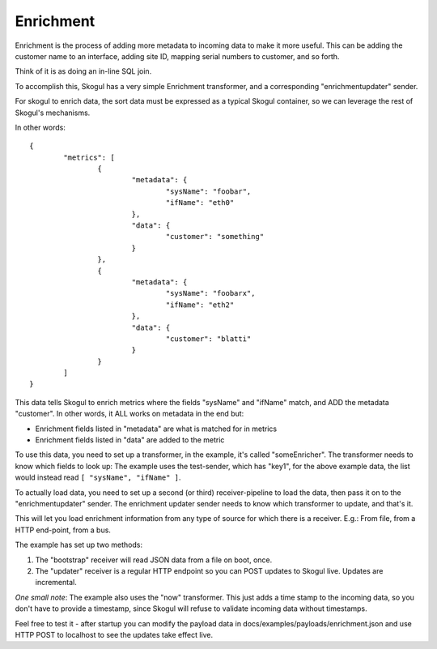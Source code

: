 Enrichment
==========

Enrichment is the process of adding more metadata to incoming data to make
it more useful. This can be adding the customer name to an interface,
adding site ID, mapping serial numbers to customer, and so forth.

Think of it is as doing an in-line SQL join.

To accomplish this, Skogul has a very simple Enrichment transformer, and a
corresponding "enrichmentupdater" sender.

For skogul to enrich data, the sort data must be expressed as a typical
Skogul container, so we can leverage the rest of Skogul's mechanisms.

In other words::

        {
                "metrics": [
                        {
                                "metadata": {
                                        "sysName": "foobar",
                                        "ifName": "eth0"
                                },
                                "data": {
                                        "customer": "something"
                                }
                        },
                        {
                                "metadata": {
                                        "sysName": "foobarx",
                                        "ifName": "eth2"
                                },
                                "data": {
                                        "customer": "blatti"
                                }
                        }
                ]
        }

This data tells Skogul to enrich metrics where the fields "sysName" and
"ifName" match, and ADD the metadata "customer". In other words, it ALL
works on metadata in the end but:

- Enrichment fields listed in "metadata" are what is matched for in metrics
- Enrichment fields listed in "data" are added to the metric

To use this data, you need to set up a transformer, in the example, it's
called "someEnricher". The transformer needs to know which fields to look
up: The example uses the test-sender, which has "key1", for the above
example data, the list would instead read ``[ "sysName", "ifName" ]``.

To actually load data, you need to set up a second (or third)
receiver-pipeline to load the data, then pass it on to the
"enrichmentupdater" sender. The enrichment updater sender needs to know
which transformer to update, and that's it.

This will let you load enrichment information from any type of source for
which there is a receiver. E.g.: From file, from a HTTP end-point, from a
bus.

The example has set up two methods:

1. The "bootstrap" receiver will read JSON data from a file on boot, once.
2. The "updater" receiver is a regular HTTP endpoint so you can POST
   updates to Skogul live. Updates are incremental.

*One small note*: The example also uses the "now" transformer. This just
adds a time stamp to the incoming data, so you don't have to provide a
timestamp, since Skogul will refuse to validate incoming data without
timestamps.

Feel free to test it - after startup you can modify the payload data in
docs/examples/payloads/enrichment.json and use HTTP POST to localhost to
see the updates take effect live.
